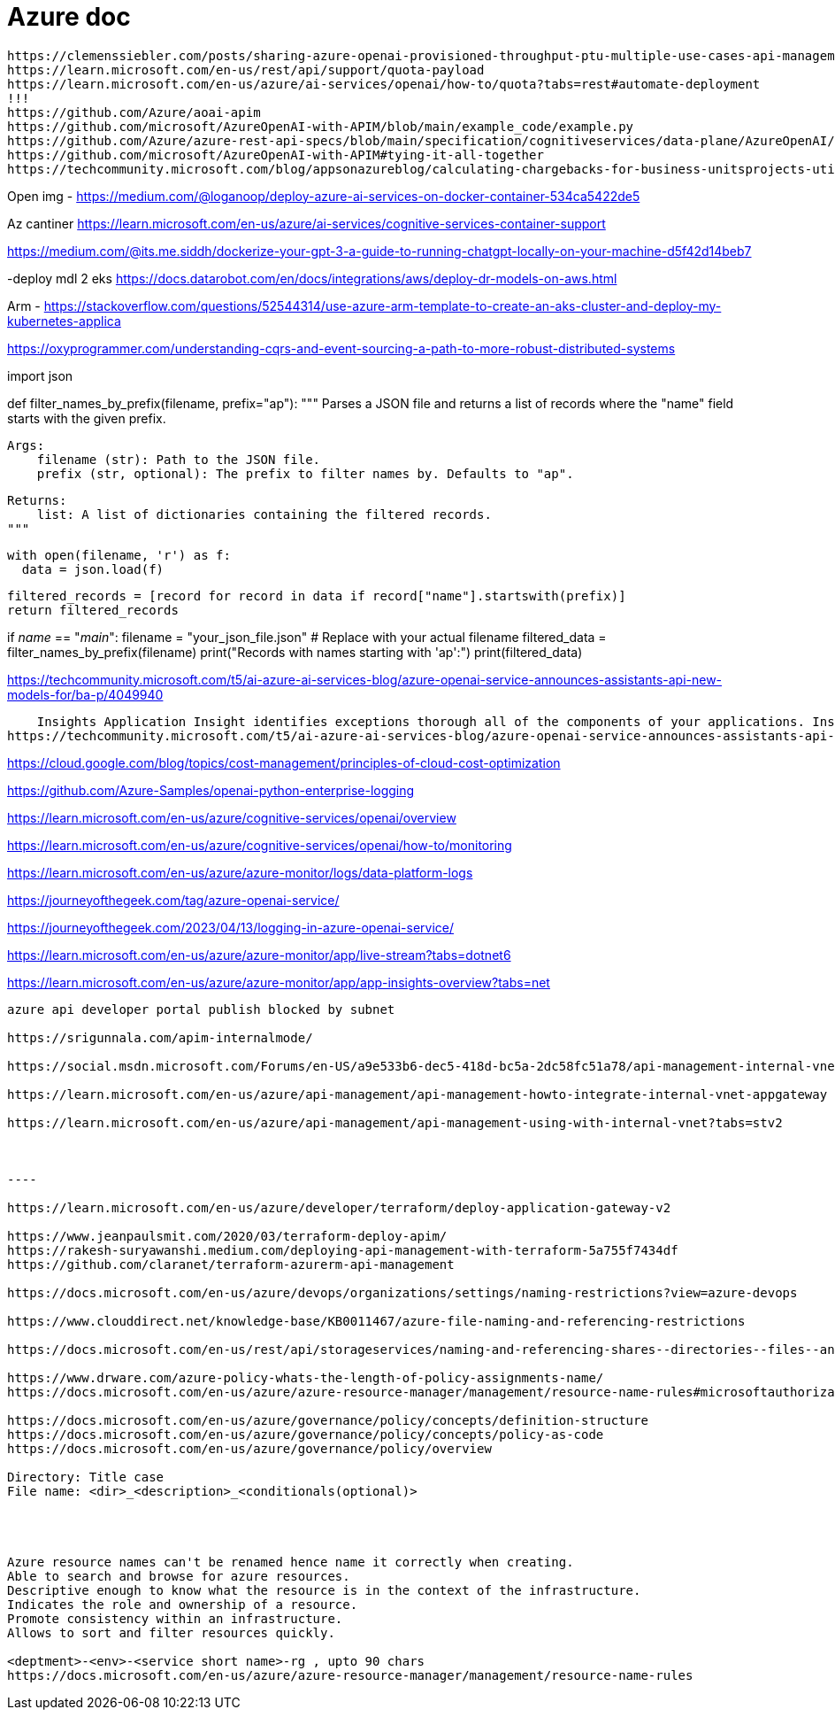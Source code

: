 = Azure doc


------------
https://clemenssiebler.com/posts/sharing-azure-openai-provisioned-throughput-ptu-multiple-use-cases-api-management/
https://learn.microsoft.com/en-us/rest/api/support/quota-payload
https://learn.microsoft.com/en-us/azure/ai-services/openai/how-to/quota?tabs=rest#automate-deployment
!!!
https://github.com/Azure/aoai-apim
https://github.com/microsoft/AzureOpenAI-with-APIM/blob/main/example_code/example.py
https://github.com/Azure/azure-rest-api-specs/blob/main/specification/cognitiveservices/data-plane/AzureOpenAI/inference/stable/2024-10-21/inference.json
https://github.com/microsoft/AzureOpenAI-with-APIM#tying-it-all-together
https://techcommunity.microsoft.com/blog/appsonazureblog/calculating-chargebacks-for-business-unitsprojects-utilizing-a-shared-azure-open/3909202
------------

Open img - https://medium.com/@loganoop/deploy-azure-ai-services-on-docker-container-534ca5422de5

Az cantiner  https://learn.microsoft.com/en-us/azure/ai-services/cognitive-services-container-support

https://medium.com/@its.me.siddh/dockerize-your-gpt-3-a-guide-to-running-chatgpt-locally-on-your-machine-d5f42d14beb7

-deploy mdl 2 eks https://docs.datarobot.com/en/docs/integrations/aws/deploy-dr-models-on-aws.html

Arm - https://stackoverflow.com/questions/52544314/use-azure-arm-template-to-create-an-aks-cluster-and-deploy-my-kubernetes-applica


https://oxyprogrammer.com/understanding-cqrs-and-event-sourcing-a-path-to-more-robust-distributed-systems


import json

def filter_names_by_prefix(filename, prefix="ap"):
  """
  Parses a JSON file and returns a list of records where the "name" field starts with the given prefix.

  Args:
      filename (str): Path to the JSON file.
      prefix (str, optional): The prefix to filter names by. Defaults to "ap".

  Returns:
      list: A list of dictionaries containing the filtered records.
  """

  with open(filename, 'r') as f:
    data = json.load(f)

  filtered_records = [record for record in data if record["name"].startswith(prefix)]
  return filtered_records

if __name__ == "__main__":
  filename = "your_json_file.json"  # Replace with your actual filename
  filtered_data = filter_names_by_prefix(filename)
  print("Records with names starting with 'ap':")
  print(filtered_data)


https://techcommunity.microsoft.com/t5/ai-azure-ai-services-blog/azure-openai-service-announces-assistants-api-new-models-for/ba-p/4049940


    Insights Application Insight identifies exceptions thorough all of the components of your applications. Insights are available for Container, VM, Network, Storage and Additional Solutions.
https://techcommunity.microsoft.com/t5/ai-azure-ai-services-blog/azure-openai-service-announces-assistants-api-new-models-for/ba-p/4049940


https://cloud.google.com/blog/topics/cost-management/principles-of-cloud-cost-optimization


https://github.com/Azure-Samples/openai-python-enterprise-logging

https://learn.microsoft.com/en-us/azure/cognitive-services/openai/overview

https://learn.microsoft.com/en-us/azure/cognitive-services/openai/how-to/monitoring

https://learn.microsoft.com/en-us/azure/azure-monitor/logs/data-platform-logs

https://journeyofthegeek.com/tag/azure-openai-service/

https://journeyofthegeek.com/2023/04/13/logging-in-azure-openai-service/

https://learn.microsoft.com/en-us/azure/azure-monitor/app/live-stream?tabs=dotnet6

https://learn.microsoft.com/en-us/azure/azure-monitor/app/app-insights-overview?tabs=net

-----

azure api developer portal publish blocked by subnet

https://srigunnala.com/apim-internalmode/

https://social.msdn.microsoft.com/Forums/en-US/a9e533b6-dec5-418d-bc5a-2dc58fc51a78/api-management-internal-vnet-developer-portal-not-available?forum=azureapimgmt

https://learn.microsoft.com/en-us/azure/api-management/api-management-howto-integrate-internal-vnet-appgateway

https://learn.microsoft.com/en-us/azure/api-management/api-management-using-with-internal-vnet?tabs=stv2



----

https://learn.microsoft.com/en-us/azure/developer/terraform/deploy-application-gateway-v2

https://www.jeanpaulsmit.com/2020/03/terraform-deploy-apim/
https://rakesh-suryawanshi.medium.com/deploying-api-management-with-terraform-5a755f7434df
https://github.com/claranet/terraform-azurerm-api-management

https://docs.microsoft.com/en-us/azure/devops/organizations/settings/naming-restrictions?view=azure-devops

https://www.clouddirect.net/knowledge-base/KB0011467/azure-file-naming-and-referencing-restrictions

https://docs.microsoft.com/en-us/rest/api/storageservices/naming-and-referencing-shares--directories--files--and-metadata

https://www.drware.com/azure-policy-whats-the-length-of-policy-assignments-name/
https://docs.microsoft.com/en-us/azure/azure-resource-manager/management/resource-name-rules#microsoftauthorization

https://docs.microsoft.com/en-us/azure/governance/policy/concepts/definition-structure
https://docs.microsoft.com/en-us/azure/governance/policy/concepts/policy-as-code
https://docs.microsoft.com/en-us/azure/governance/policy/overview

Directory: Title case
File name: <dir>_<description>_<conditionals(optional)>




Azure resource names can't be renamed hence name it correctly when creating.
Able to search and browse for azure resources. 
Descriptive enough to know what the resource is in the context of the infrastructure.
Indicates the role and ownership of a resource.
Promote consistency within an infrastructure.
Allows to sort and filter resources quickly.

<deptment>-<env>-<service short name>-rg , upto 90 chars
https://docs.microsoft.com/en-us/azure/azure-resource-manager/management/resource-name-rules


